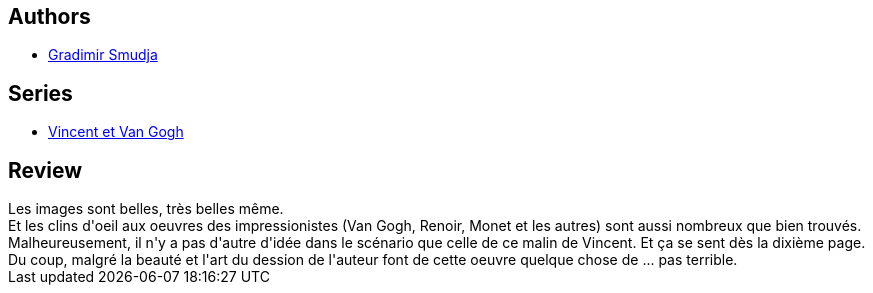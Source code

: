 :jbake-type: post
:jbake-status: published
:jbake-title: Vincent et Van Gogh
:jbake-tags:  anthropomorphisme, art, broc,_année_2014,_mois_mars,_note_2,rayon-bd,read
:jbake-date: 2014-03-11
:jbake-depth: ../../
:jbake-uri: goodreads/books/9782840559986.adoc
:jbake-bigImage: https://i.gr-assets.com/images/S/compressed.photo.goodreads.com/books/1364299913l/17694620._SX98_.jpg
:jbake-smallImage: https://i.gr-assets.com/images/S/compressed.photo.goodreads.com/books/1364299913l/17694620._SX50_.jpg
:jbake-source: https://www.goodreads.com/book/show/17694620
:jbake-style: goodreads goodreads-book

++++
<div class="book-description">

</div>
++++


## Authors
* link:../authors/249242.html[Gradimir Smudja]

## Series
* link:../series/Vincent_et_Van_Gogh.html[Vincent et Van Gogh]

## Review

++++
Les images sont belles, très belles même.<br/>Et les clins d'oeil aux oeuvres des impressionistes (Van Gogh, Renoir, Monet et les autres) sont aussi nombreux que bien trouvés.<br/>Malheureusement, il n'y a pas d'autre d'idée dans le scénario que celle de ce malin de Vincent. Et ça se sent dès la dixième page.<br/>Du coup, malgré la beauté et l'art du dession de l'auteur font de cette oeuvre quelque chose de ... pas terrible.
++++